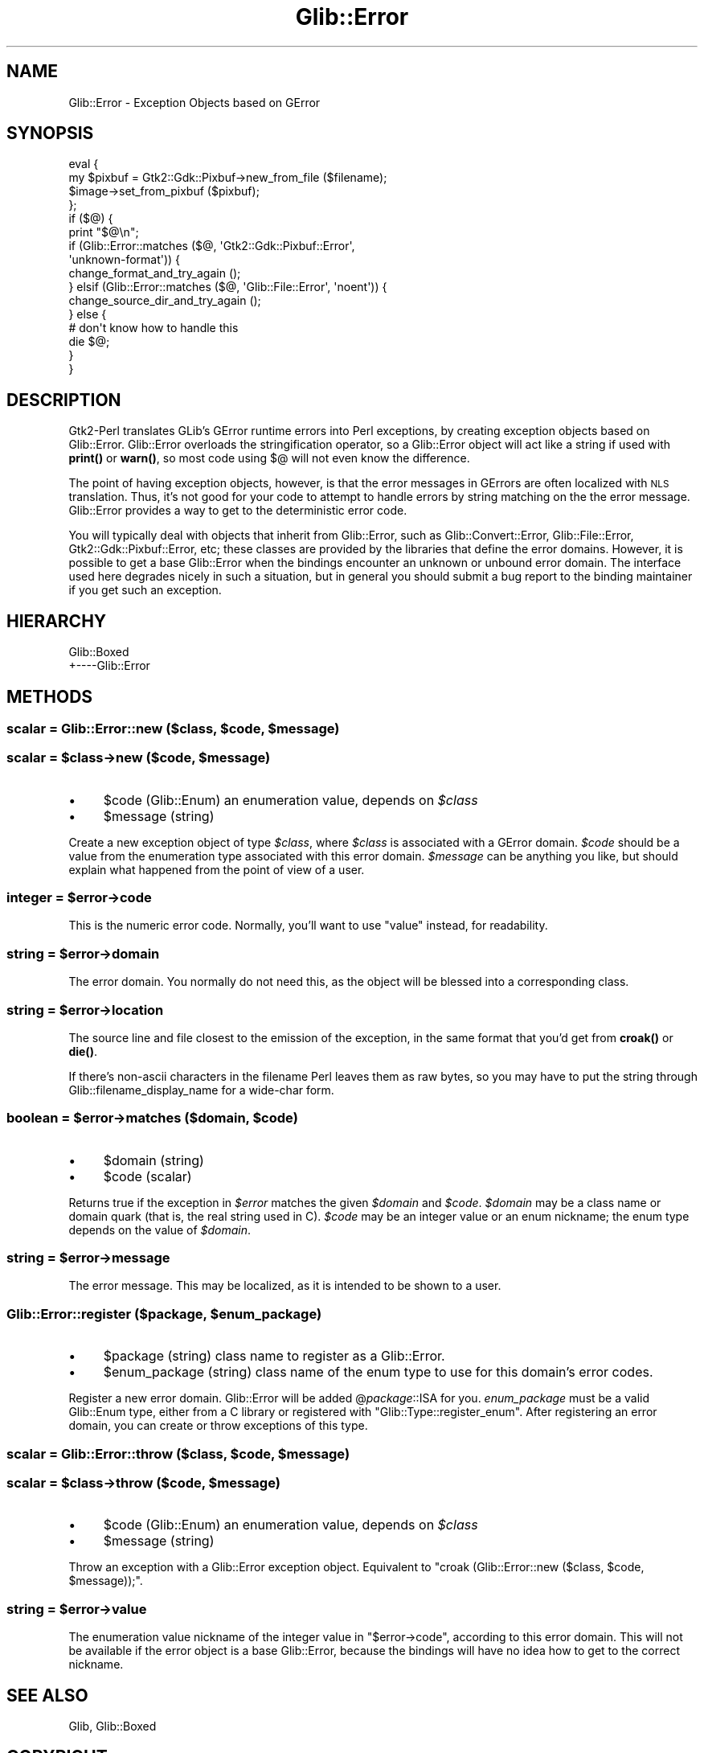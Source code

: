 .\" Automatically generated by Pod::Man 4.10 (Pod::Simple 3.35)
.\"
.\" Standard preamble:
.\" ========================================================================
.de Sp \" Vertical space (when we can't use .PP)
.if t .sp .5v
.if n .sp
..
.de Vb \" Begin verbatim text
.ft CW
.nf
.ne \\$1
..
.de Ve \" End verbatim text
.ft R
.fi
..
.\" Set up some character translations and predefined strings.  \*(-- will
.\" give an unbreakable dash, \*(PI will give pi, \*(L" will give a left
.\" double quote, and \*(R" will give a right double quote.  \*(C+ will
.\" give a nicer C++.  Capital omega is used to do unbreakable dashes and
.\" therefore won't be available.  \*(C` and \*(C' expand to `' in nroff,
.\" nothing in troff, for use with C<>.
.tr \(*W-
.ds C+ C\v'-.1v'\h'-1p'\s-2+\h'-1p'+\s0\v'.1v'\h'-1p'
.ie n \{\
.    ds -- \(*W-
.    ds PI pi
.    if (\n(.H=4u)&(1m=24u) .ds -- \(*W\h'-12u'\(*W\h'-12u'-\" diablo 10 pitch
.    if (\n(.H=4u)&(1m=20u) .ds -- \(*W\h'-12u'\(*W\h'-8u'-\"  diablo 12 pitch
.    ds L" ""
.    ds R" ""
.    ds C` ""
.    ds C' ""
'br\}
.el\{\
.    ds -- \|\(em\|
.    ds PI \(*p
.    ds L" ``
.    ds R" ''
.    ds C`
.    ds C'
'br\}
.\"
.\" Escape single quotes in literal strings from groff's Unicode transform.
.ie \n(.g .ds Aq \(aq
.el       .ds Aq '
.\"
.\" If the F register is >0, we'll generate index entries on stderr for
.\" titles (.TH), headers (.SH), subsections (.SS), items (.Ip), and index
.\" entries marked with X<> in POD.  Of course, you'll have to process the
.\" output yourself in some meaningful fashion.
.\"
.\" Avoid warning from groff about undefined register 'F'.
.de IX
..
.nr rF 0
.if \n(.g .if rF .nr rF 1
.if (\n(rF:(\n(.g==0)) \{\
.    if \nF \{\
.        de IX
.        tm Index:\\$1\t\\n%\t"\\$2"
..
.        if !\nF==2 \{\
.            nr % 0
.            nr F 2
.        \}
.    \}
.\}
.rr rF
.\" ========================================================================
.\"
.IX Title "Glib::Error 3"
.TH Glib::Error 3 "2019-03-03" "perl v5.28.1" "User Contributed Perl Documentation"
.\" For nroff, turn off justification.  Always turn off hyphenation; it makes
.\" way too many mistakes in technical documents.
.if n .ad l
.nh
.SH "NAME"
Glib::Error \-  Exception Objects based on GError
.SH "SYNOPSIS"
.IX Header "SYNOPSIS"
.Vb 10
\&  eval {
\&     my $pixbuf = Gtk2::Gdk::Pixbuf\->new_from_file ($filename);
\&     $image\->set_from_pixbuf ($pixbuf);
\&  };
\&  if ($@) {
\&     print "$@\en";
\&     if (Glib::Error::matches ($@, \*(AqGtk2::Gdk::Pixbuf::Error\*(Aq,
\&                                   \*(Aqunknown\-format\*(Aq)) {
\&        change_format_and_try_again ();
\&     } elsif (Glib::Error::matches ($@, \*(AqGlib::File::Error\*(Aq, \*(Aqnoent\*(Aq)) {
\&        change_source_dir_and_try_again ();
\&     } else {
\&        # don\*(Aqt know how to handle this
\&        die $@;
\&     }
\&  }
.Ve
.SH "DESCRIPTION"
.IX Header "DESCRIPTION"
Gtk2\-Perl translates GLib's GError runtime errors into Perl exceptions, by
creating exception objects based on Glib::Error.  Glib::Error overloads the
stringification operator, so a Glib::Error object will act like a string if
used with \fBprint()\fR or \fBwarn()\fR, so most code using $@ will not even know the
difference.
.PP
The point of having exception objects, however, is that the error messages
in GErrors are often localized with \s-1NLS\s0 translation.  Thus, it's not good
for your code to attempt to handle errors by string matching on the the 
error message.  Glib::Error provides a way to get to the deterministic
error code.
.PP
You will typically deal with objects that inherit from Glib::Error, such as
Glib::Convert::Error, Glib::File::Error, Gtk2::Gdk::Pixbuf::Error, etc; these
classes are provided by the libraries that define the error domains.  However,
it is possible to get a base Glib::Error when the bindings encounter an unknown
or unbound error domain.  The interface used here degrades nicely in such a
situation, but in general you should submit a bug report to the binding
maintainer if you get such an exception.
.SH "HIERARCHY"
.IX Header "HIERARCHY"
.Vb 2
\&  Glib::Boxed
\&  +\-\-\-\-Glib::Error
.Ve
.SH "METHODS"
.IX Header "METHODS"
.ie n .SS "scalar = Glib::Error::new ($class, $code, $message)"
.el .SS "scalar = Glib::Error::new ($class, \f(CW$code\fP, \f(CW$message\fP)"
.IX Subsection "scalar = Glib::Error::new ($class, $code, $message)"
.ie n .SS "scalar = $class\->\fBnew\fP ($code, $message)"
.el .SS "scalar = \f(CW$class\fP\->\fBnew\fP ($code, \f(CW$message\fP)"
.IX Subsection "scalar = $class->new ($code, $message)"
.IP "\(bu" 4
\&\f(CW$code\fR (Glib::Enum) an enumeration value, depends on \fI\f(CI$class\fI\fR
.IP "\(bu" 4
\&\f(CW$message\fR (string)
.PP
Create a new exception object of type \fI\f(CI$class\fI\fR, where \fI\f(CI$class\fI\fR is associated
with a GError domain.  \fI\f(CI$code\fI\fR should be a value from the enumeration type
associated with this error domain.  \fI\f(CI$message\fI\fR can be anything you like, but
should explain what happened from the point of view of a user.
.ie n .SS "integer = $error\->\fBcode\fP"
.el .SS "integer = \f(CW$error\fP\->\fBcode\fP"
.IX Subsection "integer = $error->code"
This is the numeric error code.  Normally, you'll want to use \f(CW\*(C`value\*(C'\fR instead,
for readability.
.ie n .SS "string = $error\->\fBdomain\fP"
.el .SS "string = \f(CW$error\fP\->\fBdomain\fP"
.IX Subsection "string = $error->domain"
The error domain.  You normally do not need this, as the object will be blessed
into a corresponding class.
.ie n .SS "string = $error\->\fBlocation\fP"
.el .SS "string = \f(CW$error\fP\->\fBlocation\fP"
.IX Subsection "string = $error->location"
The source line and file closest to the emission of the exception, in the same
format that you'd get from \fBcroak()\fR or \fBdie()\fR.
.PP
If there's non-ascii characters in the filename Perl leaves them as
raw bytes, so you may have to put the string through
Glib::filename_display_name for a wide-char form.
.ie n .SS "boolean = $error\->\fBmatches\fP ($domain, $code)"
.el .SS "boolean = \f(CW$error\fP\->\fBmatches\fP ($domain, \f(CW$code\fP)"
.IX Subsection "boolean = $error->matches ($domain, $code)"
.IP "\(bu" 4
\&\f(CW$domain\fR (string)
.IP "\(bu" 4
\&\f(CW$code\fR (scalar)
.PP
Returns true if the exception in \fI\f(CI$error\fI\fR matches the given \fI\f(CI$domain\fI\fR and
\&\fI\f(CI$code\fI\fR.  \fI\f(CI$domain\fI\fR may be a class name or domain quark (that is, the real
string used in C).  \fI\f(CI$code\fI\fR may be an integer value or an enum nickname;
the enum type depends on the value of \fI\f(CI$domain\fI\fR.
.ie n .SS "string = $error\->\fBmessage\fP"
.el .SS "string = \f(CW$error\fP\->\fBmessage\fP"
.IX Subsection "string = $error->message"
The error message.  This may be localized, as it is intended to be shown to a
user.
.ie n .SS "Glib::Error::register ($package, $enum_package)"
.el .SS "Glib::Error::register ($package, \f(CW$enum_package\fP)"
.IX Subsection "Glib::Error::register ($package, $enum_package)"
.IP "\(bu" 4
\&\f(CW$package\fR (string) class name to register as a Glib::Error.
.IP "\(bu" 4
\&\f(CW$enum_package\fR (string) class name of the enum type to use for this domain's error codes.
.PP
Register a new error domain.  Glib::Error will be added @\fIpackage\fR::ISA for
you.  \fIenum_package\fR must be a valid Glib::Enum type, either from a C library
or registered with \f(CW\*(C`Glib::Type::register_enum\*(C'\fR.  After registering an
error domain, you can create or throw exceptions of this type.
.ie n .SS "scalar = Glib::Error::throw ($class, $code, $message)"
.el .SS "scalar = Glib::Error::throw ($class, \f(CW$code\fP, \f(CW$message\fP)"
.IX Subsection "scalar = Glib::Error::throw ($class, $code, $message)"
.ie n .SS "scalar = $class\->\fBthrow\fP ($code, $message)"
.el .SS "scalar = \f(CW$class\fP\->\fBthrow\fP ($code, \f(CW$message\fP)"
.IX Subsection "scalar = $class->throw ($code, $message)"
.IP "\(bu" 4
\&\f(CW$code\fR (Glib::Enum) an enumeration value, depends on \fI\f(CI$class\fI\fR
.IP "\(bu" 4
\&\f(CW$message\fR (string)
.PP
Throw an exception with a Glib::Error exception object.
Equivalent to \f(CW\*(C`croak (Glib::Error::new ($class, $code, $message));\*(C'\fR.
.ie n .SS "string = $error\->\fBvalue\fP"
.el .SS "string = \f(CW$error\fP\->\fBvalue\fP"
.IX Subsection "string = $error->value"
The enumeration value nickname of the integer value in \f(CW\*(C`$error\->code\*(C'\fR, 
according to this error domain.  This will not be available if the error
object is a base Glib::Error, because the bindings will have no idea how to
get to the correct nickname.
.SH "SEE ALSO"
.IX Header "SEE ALSO"
Glib, Glib::Boxed
.SH "COPYRIGHT"
.IX Header "COPYRIGHT"
Copyright (C) 2003\-2011 by the gtk2\-perl team.
.PP
This software is licensed under the \s-1LGPL.\s0  See Glib for a full notice.
